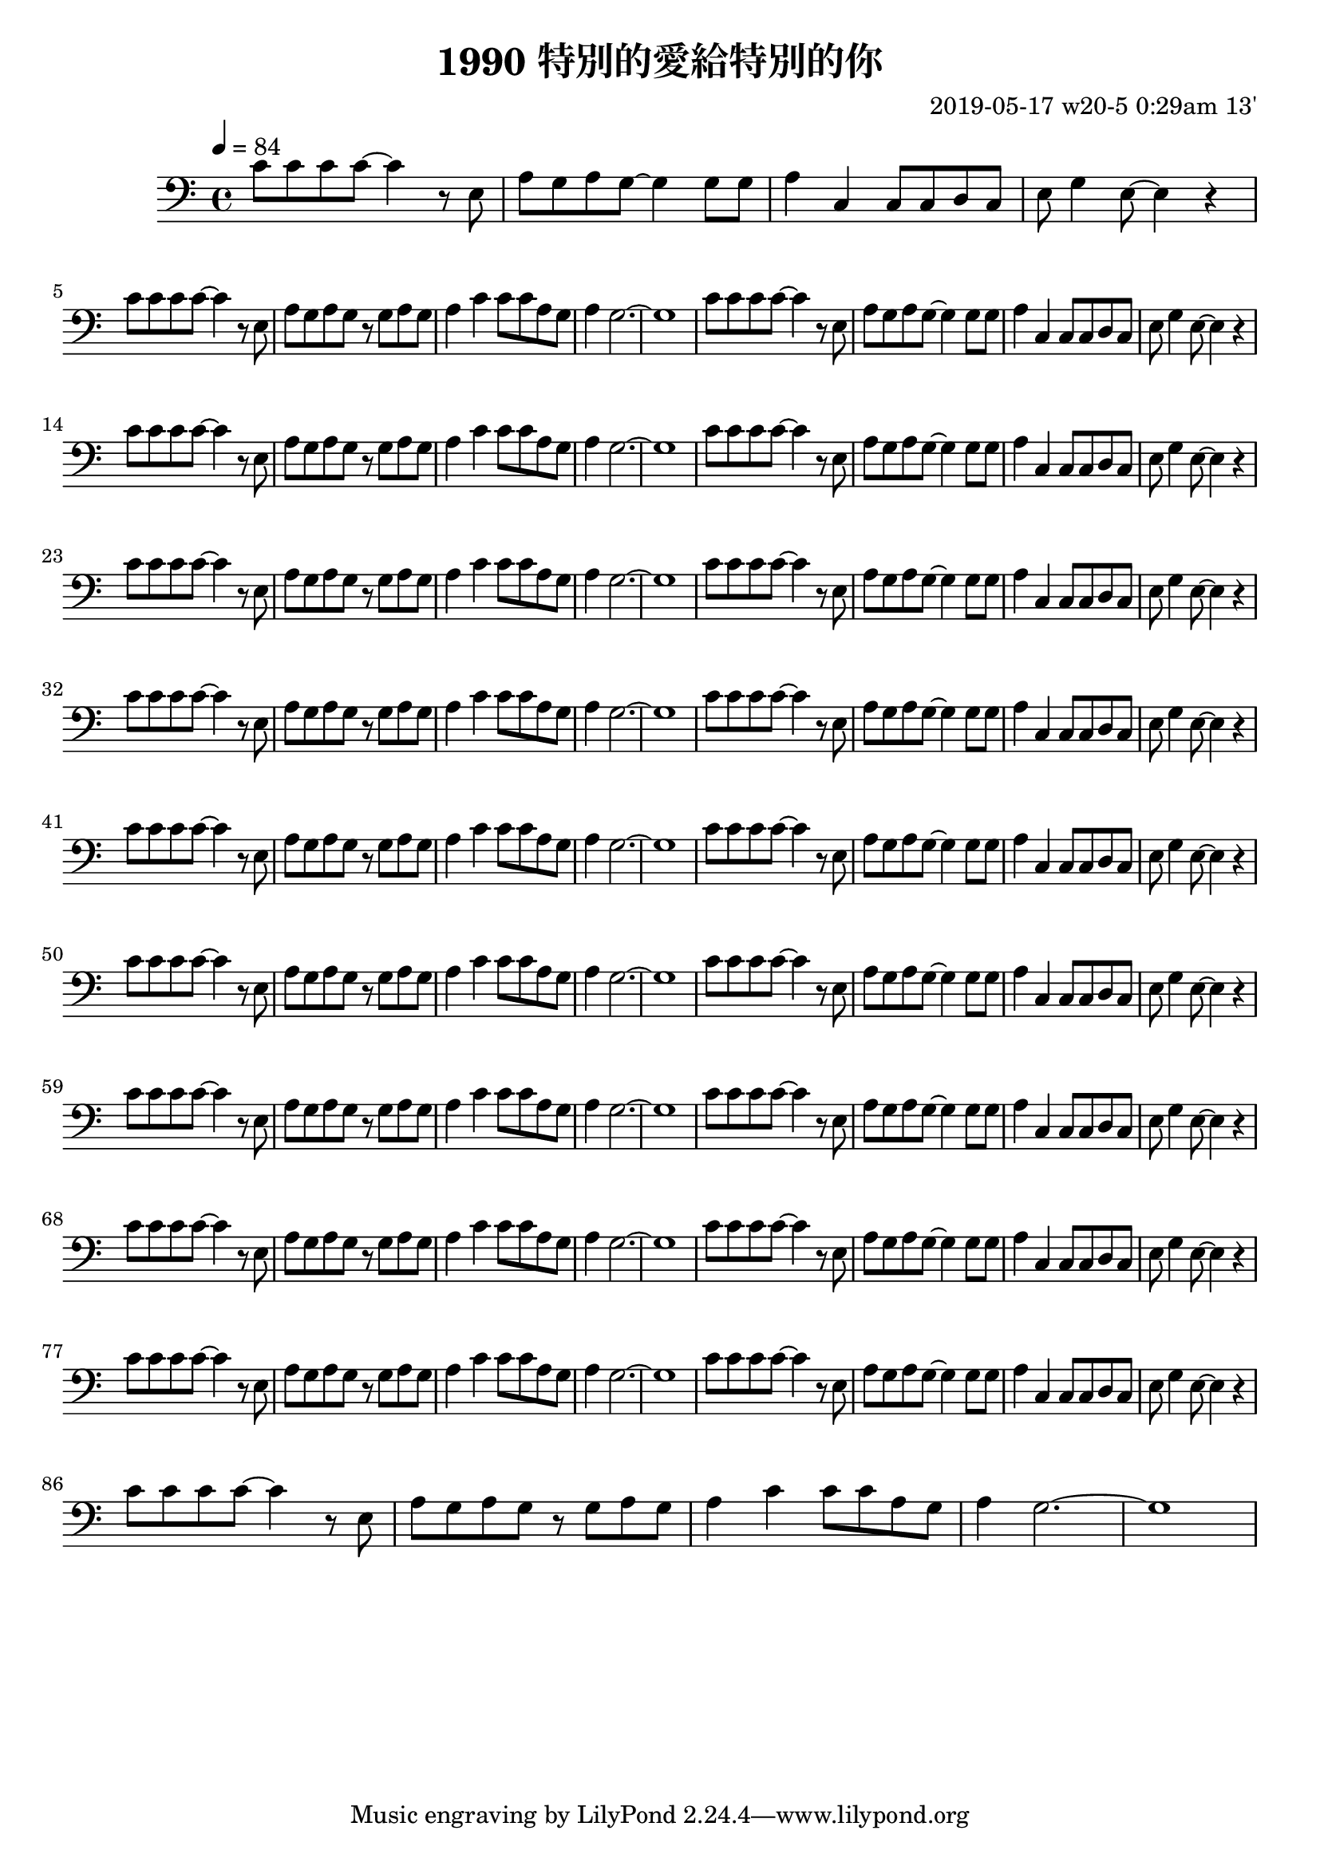 \header {
  title = "1990 特別的愛給特別的你"
  composer = "2019-05-17 w20-5 0:29am 13'"
}
\language english

\score {
  \transpose c c,{ %as
  \relative c' {
    \key c \major
    \clef bass
    \tempo 4=84
    
    \repeat unfold 10{
    c'8 c c c ~ c4 r8 e,
    a g a g~ g4 
    g8 g |
    a4 c, c8 c d c
    e g4 e8~ e4 r | \break

    c'8 c c c ~ c4 r8 e,| 
    a g a g r g a g
    a4 c c8 c a g
    a4 g2.~ | g1
    }

    }



  }

  \layout {}
  \midi {}
}